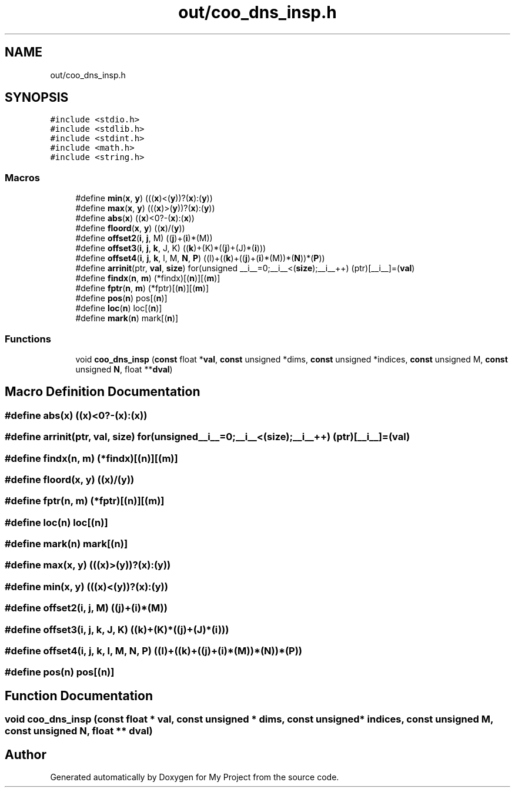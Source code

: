 .TH "out/coo_dns_insp.h" 3 "Sun Jul 12 2020" "My Project" \" -*- nroff -*-
.ad l
.nh
.SH NAME
out/coo_dns_insp.h
.SH SYNOPSIS
.br
.PP
\fC#include <stdio\&.h>\fP
.br
\fC#include <stdlib\&.h>\fP
.br
\fC#include <stdint\&.h>\fP
.br
\fC#include <math\&.h>\fP
.br
\fC#include <string\&.h>\fP
.br

.SS "Macros"

.in +1c
.ti -1c
.RI "#define \fBmin\fP(\fBx\fP,  \fBy\fP)   (((\fBx\fP)<(\fBy\fP))?(\fBx\fP):(\fBy\fP))"
.br
.ti -1c
.RI "#define \fBmax\fP(\fBx\fP,  \fBy\fP)   (((\fBx\fP)>(\fBy\fP))?(\fBx\fP):(\fBy\fP))"
.br
.ti -1c
.RI "#define \fBabs\fP(\fBx\fP)   ((\fBx\fP)<0?\-(\fBx\fP):(\fBx\fP))"
.br
.ti -1c
.RI "#define \fBfloord\fP(\fBx\fP,  \fBy\fP)   ((\fBx\fP)/(\fBy\fP))"
.br
.ti -1c
.RI "#define \fBoffset2\fP(\fBi\fP,  \fBj\fP,  M)   ((\fBj\fP)+(\fBi\fP)*(M))"
.br
.ti -1c
.RI "#define \fBoffset3\fP(\fBi\fP,  \fBj\fP,  \fBk\fP,  J,  K)   ((\fBk\fP)+(K)*((\fBj\fP)+(J)*(\fBi\fP)))"
.br
.ti -1c
.RI "#define \fBoffset4\fP(\fBi\fP,  \fBj\fP,  \fBk\fP,  l,  M,  \fBN\fP,  \fBP\fP)   ((l)+((\fBk\fP)+((\fBj\fP)+(\fBi\fP)*(M))*(\fBN\fP))*(\fBP\fP))"
.br
.ti -1c
.RI "#define \fBarrinit\fP(ptr,  \fBval\fP,  \fBsize\fP)   for(unsigned __i__=0;__i__<(\fBsize\fP);__i__++) (ptr)[__i__]=(\fBval\fP)"
.br
.ti -1c
.RI "#define \fBfindx\fP(\fBn\fP,  \fBm\fP)   (*findx)[(\fBn\fP)][(\fBm\fP)]"
.br
.ti -1c
.RI "#define \fBfptr\fP(\fBn\fP,  \fBm\fP)   (*fptr)[(\fBn\fP)][(\fBm\fP)]"
.br
.ti -1c
.RI "#define \fBpos\fP(\fBn\fP)   pos[(\fBn\fP)]"
.br
.ti -1c
.RI "#define \fBloc\fP(\fBn\fP)   loc[(\fBn\fP)]"
.br
.ti -1c
.RI "#define \fBmark\fP(\fBn\fP)   mark[(\fBn\fP)]"
.br
.in -1c
.SS "Functions"

.in +1c
.ti -1c
.RI "void \fBcoo_dns_insp\fP (\fBconst\fP float *\fBval\fP, \fBconst\fP unsigned *dims, \fBconst\fP unsigned *indices, \fBconst\fP unsigned M, \fBconst\fP unsigned \fBN\fP, float **\fBdval\fP)"
.br
.in -1c
.SH "Macro Definition Documentation"
.PP 
.SS "#define abs(\fBx\fP)   ((\fBx\fP)<0?\-(\fBx\fP):(\fBx\fP))"

.SS "#define arrinit(ptr, \fBval\fP, \fBsize\fP)   for(unsigned __i__=0;__i__<(\fBsize\fP);__i__++) (ptr)[__i__]=(\fBval\fP)"

.SS "#define findx(\fBn\fP, \fBm\fP)   (*findx)[(\fBn\fP)][(\fBm\fP)]"

.SS "#define floord(\fBx\fP, \fBy\fP)   ((\fBx\fP)/(\fBy\fP))"

.SS "#define fptr(\fBn\fP, \fBm\fP)   (*fptr)[(\fBn\fP)][(\fBm\fP)]"

.SS "#define loc(\fBn\fP)   loc[(\fBn\fP)]"

.SS "#define mark(\fBn\fP)   mark[(\fBn\fP)]"

.SS "#define max(\fBx\fP, \fBy\fP)   (((\fBx\fP)>(\fBy\fP))?(\fBx\fP):(\fBy\fP))"

.SS "#define min(\fBx\fP, \fBy\fP)   (((\fBx\fP)<(\fBy\fP))?(\fBx\fP):(\fBy\fP))"

.SS "#define offset2(\fBi\fP, \fBj\fP, M)   ((\fBj\fP)+(\fBi\fP)*(M))"

.SS "#define offset3(\fBi\fP, \fBj\fP, \fBk\fP, J, K)   ((\fBk\fP)+(K)*((\fBj\fP)+(J)*(\fBi\fP)))"

.SS "#define offset4(\fBi\fP, \fBj\fP, \fBk\fP, l, M, \fBN\fP, \fBP\fP)   ((l)+((\fBk\fP)+((\fBj\fP)+(\fBi\fP)*(M))*(\fBN\fP))*(\fBP\fP))"

.SS "#define pos(\fBn\fP)   pos[(\fBn\fP)]"

.SH "Function Documentation"
.PP 
.SS "void coo_dns_insp (\fBconst\fP float * val, \fBconst\fP unsigned * dims, \fBconst\fP unsigned * indices, \fBconst\fP unsigned M, \fBconst\fP unsigned N, float ** dval)"

.SH "Author"
.PP 
Generated automatically by Doxygen for My Project from the source code\&.
